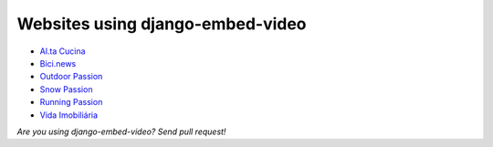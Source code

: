 Websites using django-embed-video
=================================

- `Al.ta Cucina <https://altacucina.co>`_
- `Bici.news <https://bici.news>`_
- `Outdoor Passion <https://www.outdoorpassion.it>`_
- `Snow Passion <https://www.snowpassion.it>`_
- `Running Passion <https://www.runningpassion.it>`_
- `Vida Imobiliária <https://vidaimobiliaria.com>`_

*Are you using django-embed-video? Send pull request!*



